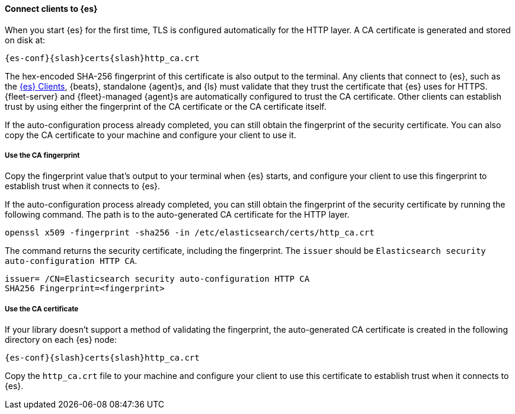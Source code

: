 ==== Connect clients to {es}
// This file is reused in each of the installation pages. Ensure that any changes
// you make to this file are applicable across all installation environments.

When you start {es} for the first time, TLS is configured automatically for the
HTTP layer. A CA certificate is generated and stored on disk at:

[source,sh,subs="attributes"]
----
{es-conf}{slash}certs{slash}http_ca.crt
----

The hex-encoded SHA-256 fingerprint of this
certificate is also output to the terminal. Any clients that connect to {es},
such as the 
https://www.elastic.co/guide/en/elasticsearch/client/index.html[{es} Clients],
{beats}, standalone {agent}s, and {ls} must validate that they trust the
certificate that {es} uses for HTTPS. {fleet-server} and {fleet}-managed
{agent}s are automatically configured to trust the CA certificate.
Other clients can establish trust by using either the fingerprint of the CA
certificate or the CA certificate itself.

If the auto-configuration process already completed, you can still obtain the 
fingerprint of the security certificate. You can also copy the CA certificate
to your machine and configure your client to use it.

[discrete]
===== Use the CA fingerprint

Copy the fingerprint value that's output to your terminal when {es} starts, and
configure your client to use this fingerprint to establish trust when it
connects to {es}.

If the auto-configuration process already completed, you can still obtain the
fingerprint of the security certificate by running the following command. The 
path is to the auto-generated CA certificate for the HTTP layer.

[source,sh]
----
openssl x509 -fingerprint -sha256 -in /etc/elasticsearch/certs/http_ca.crt
----

The command returns the security certificate, including the fingerprint.
The `issuer` should be `Elasticsearch security auto-configuration HTTP CA`.

[source,sh]
----
issuer= /CN=Elasticsearch security auto-configuration HTTP CA
SHA256 Fingerprint=<fingerprint>
----

[discrete]
===== Use the CA certificate

If your library doesn't support a method of validating the fingerprint, the 
auto-generated CA certificate is created in the following directory on each {es}
node:

[source,sh,subs="attributes"]
----
{es-conf}{slash}certs{slash}http_ca.crt
----

Copy the `http_ca.crt` file to your machine and configure your client to use this
certificate to establish trust when it connects to {es}.
